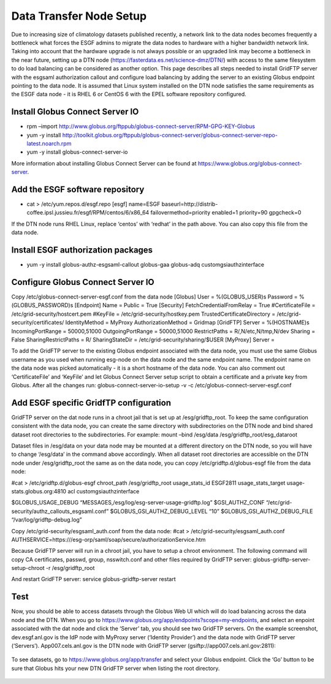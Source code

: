 

Data Transfer Node Setup
========================

Due to increasing size of climatology datasets published recently, a
network link to the data nodes becomes frequently a bottleneck what
forces the ESGF admins to migrate the data nodes to hardware with a
higher bandwidth network link. Taking into account that the hardware
upgrade is not always possible or an upgraded link may become a
bottleneck in the near future, setting up a DTN node
(https://fasterdata.es.net/science-dmz/DTN/) with access to the same
filesystem to do load balancing can be considered as another option.
This page describes all steps needed to install GridFTP server with the
esgsaml authorization callout and configure load balancing by adding the
server to an existing Globus endpoint pointing to the data node. It is
assumed that Linux system installed on the DTN node satisfies the same
requirements as the ESGF data node - it is RHEL 6 or CentOS 6 with the
EPEL software repository configured.

Install Globus Connect Server IO
--------------------------------

-  rpm –import
   http://www.globus.org/ftppub/globus-connect-server/RPM-GPG-KEY-Globus
-  yum -y install
   http://toolkit.globus.org/ftppub/globus-connect-server/globus-connect-server-repo-latest.noarch.rpm
-  yum -y install globus-connect-server-io

More information about installing Globus Connect Server can be found at
https://www.globus.org/globus-connect-server.

Add the ESGF software repository
--------------------------------

-  cat > /etc/yum.repos.d/esgf.repo [esgf] name=ESGF
   baseurl=http://distrib-coffee.ipsl.jussieu.fr/esgf/RPM/centos/6/x86_64
   failovermethod=priority enabled=1 priority=90 gpgcheck=0

If the DTN node runs RHEL Linux, replace ‘centos’ with ‘redhat’ in the
path above. You can also copy this file from the data node.

Install ESGF authorization packages
-----------------------------------

-  yum -y install globus-authz-esgsaml-callout globus-gaa globus-adq
   customgsiauthzinterface

Configure Globus Connect Server IO
----------------------------------

Copy /etc/globus-connect-server-esgf.conf from the data node [Globus]
User = %(GLOBUS_USER)s Password = %(GLOBUS_PASSWORD)s [Endpoint] Name =
Public = True [Security] FetchCredentialFromRelay = True
#CertificateFile = /etc/grid-security/hostcert.pem #KeyFile =
/etc/grid-security/hostkey.pem TrustedCertificateDirectory =
/etc/grid-security/certificates/ IdentityMethod = MyProxy
AuthorizationMethod = Gridmap [GridFTP] Server = %(HOSTNAME)s
IncomingPortRange = 50000,51000 OutgoingPortRange = 50000,51000
RestrictPaths = R/,N/etc,N/tmp,N/dev Sharing = False
SharingRestrictPaths = R/ SharingStateDir =
/etc/grid-security/sharing/$USER [MyProxy] Server =

To add the GridFTP server to the existing Globus endpoint associated
with the data node, you must use the same Globus username as you used
when running esg-node on the data node and the same endpoint name. The
endpoint name on the data node was picked automatically - it is a short
hostname of the data node. You can also comment out ‘CertificateFile’
and ‘KeyFile’ and let Globus Connect Server setup script to obtain a
certificate and a private key from Globus. After all the changes run:
globus-connect-server-io-setup -v -c
/etc/globus-connect-server-esgf.conf

Add ESGF specific GridfTP configuration
---------------------------------------

GridFTP server on the dat node runs in a chroot jail that is set up at
/esg/gridftp_root. To keep the same configuration consistent with the
data node, you can create the same directory with subdirectories on the
DTN node and bind shared dataset root directories to the subdirectories.
For example: mount –bind /esg/data /esg/gridftp_root/esg_dataroot

Dataset files in /esg/data on your data node may be mounted at a
different directory on the DTN node, so you will have to change
‘/esg/data’ in the command above accordingly. When all dataset root
directories are accessible on the DTN node under /esg/gridftp_root the
same as on the data node, you can copy /etc/gridftp.d/globus-esgf file
from the data node:

#cat > /etc/gridftp.d/globus-esgf chroot_path /esg/gridftp_root
usage_stats_id ESGF2811 usage_stats_target usage-stats.globus.org:4810
acl customgsiauthzinterface

$GLOBUS_USAGE_DEBUG “MESSAGES,/esg/log/esg-server-usage-gridftp.log”
$GSI_AUTHZ_CONF “/etc/grid-security/authz_callouts_esgsaml.conf”
$GLOBUS_GSI_AUTHZ_DEBUG_LEVEL “10” $GLOBUS_GSI_AUTHZ_DEBUG_FILE
“/var/log/gridftp-debug.log”

Copy /etc/grid-security/esgsaml_auth.conf from the data node: #cat >
/etc/grid-security/esgsaml_auth.conf
AUTHSERVICE=https:///esg-orp/saml/soap/secure/authorizationService.htm

Because GridFTP server will run in a chroot jail, you have to setup a
chroot environment. The following command will copy CA certificates,
passwd, group, nsswitch.conf and other files required by GridFTP server:
globus-gridftp-server-setup-chroot -r /esg/gridftp_root

And restart GridFTP server: service globus-gridftp-server restart

Test
----

Now, you should be able to access datasets through the Globus Web UI
which will do load balancing across the data node and the DTN. When you
go to https://www.globus.org/app/endpoints?scope=my-endpoints, and
select an enpoint associated with the dat node and click the ‘Server’
tab, you should see two GridFTP servers. On the example screenshot,
dev.esgf.anl.gov is the IdP node with MyProxy server (‘Identity
Provider’) and the data node with GridFTP server (‘Servers’).
App007.cels.anl.gov is the DTN node with GridFTP server
(gsiftp://app007.cels.anl.gov:2811):

.. figure:: /images/esgf_dtn_added.png
   :scale: 65%
   :alt:

To see datasets, go to https://www.globus.org/app/transfer and select
your Globus endpoint. Click the ‘Go’ button to be sure that Globus hits
your new DTN GridFTP server when listing the root directory.

.. figure:: /images/esgf_dtn_list.png
   :scale: 65%
   :alt:
